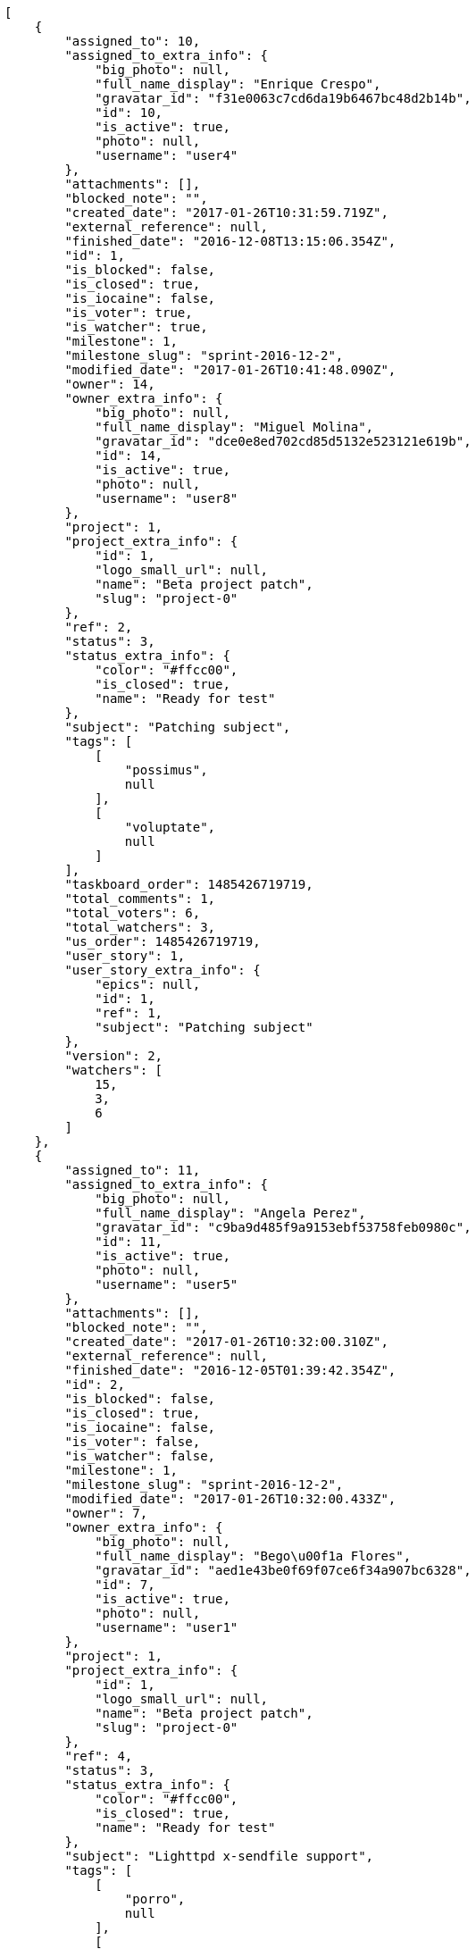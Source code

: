 [source,json]
----
[
    {
        "assigned_to": 10,
        "assigned_to_extra_info": {
            "big_photo": null,
            "full_name_display": "Enrique Crespo",
            "gravatar_id": "f31e0063c7cd6da19b6467bc48d2b14b",
            "id": 10,
            "is_active": true,
            "photo": null,
            "username": "user4"
        },
        "attachments": [],
        "blocked_note": "",
        "created_date": "2017-01-26T10:31:59.719Z",
        "external_reference": null,
        "finished_date": "2016-12-08T13:15:06.354Z",
        "id": 1,
        "is_blocked": false,
        "is_closed": true,
        "is_iocaine": false,
        "is_voter": true,
        "is_watcher": true,
        "milestone": 1,
        "milestone_slug": "sprint-2016-12-2",
        "modified_date": "2017-01-26T10:41:48.090Z",
        "owner": 14,
        "owner_extra_info": {
            "big_photo": null,
            "full_name_display": "Miguel Molina",
            "gravatar_id": "dce0e8ed702cd85d5132e523121e619b",
            "id": 14,
            "is_active": true,
            "photo": null,
            "username": "user8"
        },
        "project": 1,
        "project_extra_info": {
            "id": 1,
            "logo_small_url": null,
            "name": "Beta project patch",
            "slug": "project-0"
        },
        "ref": 2,
        "status": 3,
        "status_extra_info": {
            "color": "#ffcc00",
            "is_closed": true,
            "name": "Ready for test"
        },
        "subject": "Patching subject",
        "tags": [
            [
                "possimus",
                null
            ],
            [
                "voluptate",
                null
            ]
        ],
        "taskboard_order": 1485426719719,
        "total_comments": 1,
        "total_voters": 6,
        "total_watchers": 3,
        "us_order": 1485426719719,
        "user_story": 1,
        "user_story_extra_info": {
            "epics": null,
            "id": 1,
            "ref": 1,
            "subject": "Patching subject"
        },
        "version": 2,
        "watchers": [
            15,
            3,
            6
        ]
    },
    {
        "assigned_to": 11,
        "assigned_to_extra_info": {
            "big_photo": null,
            "full_name_display": "Angela Perez",
            "gravatar_id": "c9ba9d485f9a9153ebf53758feb0980c",
            "id": 11,
            "is_active": true,
            "photo": null,
            "username": "user5"
        },
        "attachments": [],
        "blocked_note": "",
        "created_date": "2017-01-26T10:32:00.310Z",
        "external_reference": null,
        "finished_date": "2016-12-05T01:39:42.354Z",
        "id": 2,
        "is_blocked": false,
        "is_closed": true,
        "is_iocaine": false,
        "is_voter": false,
        "is_watcher": false,
        "milestone": 1,
        "milestone_slug": "sprint-2016-12-2",
        "modified_date": "2017-01-26T10:32:00.433Z",
        "owner": 7,
        "owner_extra_info": {
            "big_photo": null,
            "full_name_display": "Bego\u00f1a Flores",
            "gravatar_id": "aed1e43be0f69f07ce6f34a907bc6328",
            "id": 7,
            "is_active": true,
            "photo": null,
            "username": "user1"
        },
        "project": 1,
        "project_extra_info": {
            "id": 1,
            "logo_small_url": null,
            "name": "Beta project patch",
            "slug": "project-0"
        },
        "ref": 4,
        "status": 3,
        "status_extra_info": {
            "color": "#ffcc00",
            "is_closed": true,
            "name": "Ready for test"
        },
        "subject": "Lighttpd x-sendfile support",
        "tags": [
            [
                "porro",
                null
            ],
            [
                "iure",
                null
            ],
            [
                "voluptatum",
                null
            ],
            [
                "earum",
                null
            ],
            [
                "eligendi",
                null
            ],
            [
                "impedit",
                null
            ],
            [
                "quos",
                null
            ],
            [
                "explicabo",
                null
            ]
        ],
        "taskboard_order": 1485426720310,
        "total_comments": 1,
        "total_voters": 0,
        "total_watchers": 1,
        "us_order": 1485426720310,
        "user_story": 2,
        "user_story_extra_info": {
            "epics": null,
            "id": 2,
            "ref": 3,
            "subject": "get_actions() does not check for 'delete_selected' in actions"
        },
        "version": 1,
        "watchers": [
            5
        ]
    },
    {
        "assigned_to": 14,
        "assigned_to_extra_info": {
            "big_photo": null,
            "full_name_display": "Miguel Molina",
            "gravatar_id": "dce0e8ed702cd85d5132e523121e619b",
            "id": 14,
            "is_active": true,
            "photo": null,
            "username": "user8"
        },
        "attachments": [],
        "blocked_note": "",
        "created_date": "2017-01-26T10:32:00.497Z",
        "external_reference": null,
        "finished_date": "2016-12-03T04:23:59.354Z",
        "id": 3,
        "is_blocked": false,
        "is_closed": true,
        "is_iocaine": false,
        "is_voter": false,
        "is_watcher": false,
        "milestone": 1,
        "milestone_slug": "sprint-2016-12-2",
        "modified_date": "2017-01-26T10:32:00.596Z",
        "owner": 7,
        "owner_extra_info": {
            "big_photo": null,
            "full_name_display": "Bego\u00f1a Flores",
            "gravatar_id": "aed1e43be0f69f07ce6f34a907bc6328",
            "id": 7,
            "is_active": true,
            "photo": null,
            "username": "user1"
        },
        "project": 1,
        "project_extra_info": {
            "id": 1,
            "logo_small_url": null,
            "name": "Beta project patch",
            "slug": "project-0"
        },
        "ref": 5,
        "status": 4,
        "status_extra_info": {
            "color": "#669900",
            "is_closed": true,
            "name": "Closed"
        },
        "subject": "Lighttpd support",
        "tags": [
            [
                "consequatur",
                null
            ],
            [
                "recusandae",
                null
            ],
            [
                "dolores",
                null
            ],
            [
                "labore",
                null
            ],
            [
                "molestiae",
                null
            ],
            [
                "nobis",
                null
            ],
            [
                "velit",
                null
            ],
            [
                "quidem",
                null
            ],
            [
                "iste",
                null
            ],
            [
                "minima",
                null
            ]
        ],
        "taskboard_order": 1485426720497,
        "total_comments": 1,
        "total_voters": 4,
        "total_watchers": 2,
        "us_order": 1485426720497,
        "user_story": 2,
        "user_story_extra_info": {
            "epics": null,
            "id": 2,
            "ref": 3,
            "subject": "get_actions() does not check for 'delete_selected' in actions"
        },
        "version": 1,
        "watchers": [
            14,
            15
        ]
    },
    {
        "assigned_to": 6,
        "assigned_to_extra_info": {
            "big_photo": null,
            "full_name_display": "Vanesa Torres",
            "gravatar_id": "b579f05d7d36f4588b11887093e4ce44",
            "id": 6,
            "is_active": true,
            "photo": null,
            "username": "user2114747470430251528"
        },
        "attachments": [],
        "blocked_note": "",
        "created_date": "2017-01-26T10:32:00.707Z",
        "external_reference": null,
        "finished_date": null,
        "id": 4,
        "is_blocked": false,
        "is_closed": false,
        "is_iocaine": false,
        "is_voter": false,
        "is_watcher": false,
        "milestone": 1,
        "milestone_slug": "sprint-2016-12-2",
        "modified_date": "2017-01-26T10:32:00.810Z",
        "owner": 5,
        "owner_extra_info": {
            "big_photo": null,
            "full_name_display": "Administrator",
            "gravatar_id": "64e1b8d34f425d19e1ee2ea7236d3028",
            "id": 5,
            "is_active": true,
            "photo": null,
            "username": "admin"
        },
        "project": 1,
        "project_extra_info": {
            "id": 1,
            "logo_small_url": null,
            "name": "Beta project patch",
            "slug": "project-0"
        },
        "ref": 6,
        "status": 5,
        "status_extra_info": {
            "color": "#999999",
            "is_closed": false,
            "name": "Needs Info"
        },
        "subject": "Lighttpd x-sendfile support",
        "tags": [
            [
                "omnis",
                null
            ],
            [
                "officiis",
                null
            ],
            [
                "eius",
                null
            ],
            [
                "quis",
                null
            ],
            [
                "veritatis",
                null
            ],
            [
                "reiciendis",
                null
            ],
            [
                "ipsa",
                null
            ],
            [
                "ad",
                null
            ],
            [
                "dolorum",
                null
            ]
        ],
        "taskboard_order": 1485426720707,
        "total_comments": 1,
        "total_voters": 1,
        "total_watchers": 2,
        "us_order": 1485426720707,
        "user_story": 2,
        "user_story_extra_info": {
            "epics": null,
            "id": 2,
            "ref": 3,
            "subject": "get_actions() does not check for 'delete_selected' in actions"
        },
        "version": 1,
        "watchers": [
            13,
            15
        ]
    },
    {
        "assigned_to": 15,
        "assigned_to_extra_info": {
            "big_photo": null,
            "full_name_display": "Virginia Castro",
            "gravatar_id": "69b60d39a450e863609ae3546b12b360",
            "id": 15,
            "is_active": true,
            "photo": null,
            "username": "user9"
        },
        "attachments": [],
        "blocked_note": "",
        "created_date": "2017-01-26T10:32:00.911Z",
        "external_reference": null,
        "finished_date": "2016-12-13T08:54:00.354Z",
        "id": 5,
        "is_blocked": false,
        "is_closed": true,
        "is_iocaine": false,
        "is_voter": true,
        "is_watcher": false,
        "milestone": 1,
        "milestone_slug": "sprint-2016-12-2",
        "modified_date": "2017-01-26T10:32:01.006Z",
        "owner": 7,
        "owner_extra_info": {
            "big_photo": null,
            "full_name_display": "Bego\u00f1a Flores",
            "gravatar_id": "aed1e43be0f69f07ce6f34a907bc6328",
            "id": 7,
            "is_active": true,
            "photo": null,
            "username": "user1"
        },
        "project": 1,
        "project_extra_info": {
            "id": 1,
            "logo_small_url": null,
            "name": "Beta project patch",
            "slug": "project-0"
        },
        "ref": 7,
        "status": 4,
        "status_extra_info": {
            "color": "#669900",
            "is_closed": true,
            "name": "Closed"
        },
        "subject": "Fixing templates for Django 1.6.",
        "tags": [
            [
                "eius",
                null
            ],
            [
                "corporis",
                null
            ]
        ],
        "taskboard_order": 1485426720911,
        "total_comments": 1,
        "total_voters": 6,
        "total_watchers": 3,
        "us_order": 1485426720911,
        "user_story": 2,
        "user_story_extra_info": {
            "epics": null,
            "id": 2,
            "ref": 3,
            "subject": "get_actions() does not check for 'delete_selected' in actions"
        },
        "version": 1,
        "watchers": [
            14,
            2,
            12
        ]
    },
    {
        "assigned_to": 8,
        "assigned_to_extra_info": {
            "big_photo": null,
            "full_name_display": "Francisco Gil",
            "gravatar_id": "5c921c7bd676b7b4992501005d243c42",
            "id": 8,
            "is_active": true,
            "photo": null,
            "username": "user2"
        },
        "attachments": [],
        "blocked_note": "",
        "created_date": "2017-01-26T10:32:01.133Z",
        "external_reference": null,
        "finished_date": "2016-12-04T03:01:58.354Z",
        "id": 6,
        "is_blocked": false,
        "is_closed": true,
        "is_iocaine": false,
        "is_voter": false,
        "is_watcher": true,
        "milestone": 1,
        "milestone_slug": "sprint-2016-12-2",
        "modified_date": "2017-01-26T10:32:01.245Z",
        "owner": 7,
        "owner_extra_info": {
            "big_photo": null,
            "full_name_display": "Bego\u00f1a Flores",
            "gravatar_id": "aed1e43be0f69f07ce6f34a907bc6328",
            "id": 7,
            "is_active": true,
            "photo": null,
            "username": "user1"
        },
        "project": 1,
        "project_extra_info": {
            "id": 1,
            "logo_small_url": null,
            "name": "Beta project patch",
            "slug": "project-0"
        },
        "ref": 8,
        "status": 4,
        "status_extra_info": {
            "color": "#669900",
            "is_closed": true,
            "name": "Closed"
        },
        "subject": "Exception is thrown if trying to add a folder with existing name",
        "tags": [
            [
                "quo",
                null
            ],
            [
                "magni",
                null
            ],
            [
                "perspiciatis",
                null
            ],
            [
                "numquam",
                null
            ],
            [
                "quia",
                null
            ],
            [
                "ut",
                null
            ],
            [
                "voluptate",
                null
            ],
            [
                "commodi",
                null
            ],
            [
                "corporis",
                null
            ]
        ],
        "taskboard_order": 1485426721133,
        "total_comments": 1,
        "total_voters": 5,
        "total_watchers": 3,
        "us_order": 1485426721133,
        "user_story": 2,
        "user_story_extra_info": {
            "epics": null,
            "id": 2,
            "ref": 3,
            "subject": "get_actions() does not check for 'delete_selected' in actions"
        },
        "version": 1,
        "watchers": [
            6,
            15,
            9
        ]
    },
    {
        "assigned_to": 7,
        "assigned_to_extra_info": {
            "big_photo": null,
            "full_name_display": "Bego\u00f1a Flores",
            "gravatar_id": "aed1e43be0f69f07ce6f34a907bc6328",
            "id": 7,
            "is_active": true,
            "photo": null,
            "username": "user1"
        },
        "attachments": [],
        "blocked_note": "",
        "created_date": "2017-01-26T10:32:01.701Z",
        "external_reference": null,
        "finished_date": null,
        "id": 7,
        "is_blocked": false,
        "is_closed": false,
        "is_iocaine": false,
        "is_voter": false,
        "is_watcher": false,
        "milestone": 1,
        "milestone_slug": "sprint-2016-12-2",
        "modified_date": "2017-01-26T10:32:01.837Z",
        "owner": 7,
        "owner_extra_info": {
            "big_photo": null,
            "full_name_display": "Bego\u00f1a Flores",
            "gravatar_id": "aed1e43be0f69f07ce6f34a907bc6328",
            "id": 7,
            "is_active": true,
            "photo": null,
            "username": "user1"
        },
        "project": 1,
        "project_extra_info": {
            "id": 1,
            "logo_small_url": null,
            "name": "Beta project patch",
            "slug": "project-0"
        },
        "ref": 10,
        "status": 1,
        "status_extra_info": {
            "color": "#999999",
            "is_closed": false,
            "name": "Patch status name"
        },
        "subject": "Exception is thrown if trying to add a folder with existing name",
        "tags": [
            [
                "omnis",
                null
            ],
            [
                "rerum",
                null
            ],
            [
                "dolore",
                null
            ]
        ],
        "taskboard_order": 1485426721701,
        "total_comments": 1,
        "total_voters": 2,
        "total_watchers": 3,
        "us_order": 1485426721701,
        "user_story": 3,
        "user_story_extra_info": {
            "epics": null,
            "id": 3,
            "ref": 9,
            "subject": "Migrate to Python 3 and milk a beautiful cow"
        },
        "version": 1,
        "watchers": [
            2,
            15,
            9
        ]
    },
    {
        "assigned_to": 13,
        "assigned_to_extra_info": {
            "big_photo": null,
            "full_name_display": "Mohamed Ortega",
            "gravatar_id": "6d7e702bd6c6fc568fca7577f9ca8c55",
            "id": 13,
            "is_active": true,
            "photo": null,
            "username": "user7"
        },
        "attachments": [],
        "blocked_note": "",
        "created_date": "2017-01-26T10:32:01.961Z",
        "external_reference": null,
        "finished_date": null,
        "id": 8,
        "is_blocked": false,
        "is_closed": false,
        "is_iocaine": false,
        "is_voter": true,
        "is_watcher": false,
        "milestone": 1,
        "milestone_slug": "sprint-2016-12-2",
        "modified_date": "2017-01-26T10:32:02.044Z",
        "owner": 8,
        "owner_extra_info": {
            "big_photo": null,
            "full_name_display": "Francisco Gil",
            "gravatar_id": "5c921c7bd676b7b4992501005d243c42",
            "id": 8,
            "is_active": true,
            "photo": null,
            "username": "user2"
        },
        "project": 1,
        "project_extra_info": {
            "id": 1,
            "logo_small_url": null,
            "name": "Beta project patch",
            "slug": "project-0"
        },
        "ref": 11,
        "status": 2,
        "status_extra_info": {
            "color": "#ff9900",
            "is_closed": false,
            "name": "In progress"
        },
        "subject": "Create the user model",
        "tags": [
            [
                "omnis",
                null
            ],
            [
                "quo",
                null
            ],
            [
                "ducimus",
                null
            ],
            [
                "voluptatum",
                null
            ],
            [
                "nostrum",
                null
            ],
            [
                "esse",
                null
            ],
            [
                "amet",
                null
            ],
            [
                "dolorum",
                null
            ]
        ],
        "taskboard_order": 1485426721961,
        "total_comments": 1,
        "total_voters": 9,
        "total_watchers": 1,
        "us_order": 1485426721961,
        "user_story": 3,
        "user_story_extra_info": {
            "epics": null,
            "id": 3,
            "ref": 9,
            "subject": "Migrate to Python 3 and milk a beautiful cow"
        },
        "version": 1,
        "watchers": [
            3
        ]
    },
    {
        "assigned_to": 9,
        "assigned_to_extra_info": {
            "big_photo": null,
            "full_name_display": "Catalina Fernandez",
            "gravatar_id": "9971a763f5dfc5cbd1ce1d2865b4fcfa",
            "id": 9,
            "is_active": true,
            "photo": null,
            "username": "user3"
        },
        "attachments": [],
        "blocked_note": "",
        "created_date": "2017-01-26T10:32:02.194Z",
        "external_reference": null,
        "finished_date": null,
        "id": 9,
        "is_blocked": false,
        "is_closed": false,
        "is_iocaine": false,
        "is_voter": true,
        "is_watcher": true,
        "milestone": 1,
        "milestone_slug": "sprint-2016-12-2",
        "modified_date": "2017-01-26T10:32:02.292Z",
        "owner": 10,
        "owner_extra_info": {
            "big_photo": null,
            "full_name_display": "Enrique Crespo",
            "gravatar_id": "f31e0063c7cd6da19b6467bc48d2b14b",
            "id": 10,
            "is_active": true,
            "photo": null,
            "username": "user4"
        },
        "project": 1,
        "project_extra_info": {
            "id": 1,
            "logo_small_url": null,
            "name": "Beta project patch",
            "slug": "project-0"
        },
        "ref": 12,
        "status": 2,
        "status_extra_info": {
            "color": "#ff9900",
            "is_closed": false,
            "name": "In progress"
        },
        "subject": "Create the user model",
        "tags": [
            [
                "nostrum",
                null
            ],
            [
                "minus",
                null
            ],
            [
                "nesciunt",
                null
            ],
            [
                "laboriosam",
                null
            ],
            [
                "temporibus",
                null
            ]
        ],
        "taskboard_order": 1485426722194,
        "total_comments": 1,
        "total_voters": 6,
        "total_watchers": 5,
        "us_order": 1485426722194,
        "user_story": 3,
        "user_story_extra_info": {
            "epics": null,
            "id": 3,
            "ref": 9,
            "subject": "Migrate to Python 3 and milk a beautiful cow"
        },
        "version": 1,
        "watchers": [
            1,
            6,
            14,
            4,
            11
        ]
    },
    {
        "assigned_to": 8,
        "assigned_to_extra_info": {
            "big_photo": null,
            "full_name_display": "Francisco Gil",
            "gravatar_id": "5c921c7bd676b7b4992501005d243c42",
            "id": 8,
            "is_active": true,
            "photo": null,
            "username": "user2"
        },
        "attachments": [],
        "blocked_note": "",
        "created_date": "2017-01-26T10:32:02.449Z",
        "external_reference": null,
        "finished_date": null,
        "id": 10,
        "is_blocked": false,
        "is_closed": false,
        "is_iocaine": false,
        "is_voter": true,
        "is_watcher": false,
        "milestone": 1,
        "milestone_slug": "sprint-2016-12-2",
        "modified_date": "2017-01-26T10:32:02.537Z",
        "owner": 6,
        "owner_extra_info": {
            "big_photo": null,
            "full_name_display": "Vanesa Torres",
            "gravatar_id": "b579f05d7d36f4588b11887093e4ce44",
            "id": 6,
            "is_active": true,
            "photo": null,
            "username": "user2114747470430251528"
        },
        "project": 1,
        "project_extra_info": {
            "id": 1,
            "logo_small_url": null,
            "name": "Beta project patch",
            "slug": "project-0"
        },
        "ref": 13,
        "status": 1,
        "status_extra_info": {
            "color": "#999999",
            "is_closed": false,
            "name": "Patch status name"
        },
        "subject": "Fixing templates for Django 1.6.",
        "tags": [
            [
                "quo",
                null
            ],
            [
                "voluptatem",
                null
            ],
            [
                "voluptate",
                null
            ],
            [
                "alias",
                null
            ],
            [
                "nulla",
                null
            ]
        ],
        "taskboard_order": 1485426722449,
        "total_comments": 1,
        "total_voters": 3,
        "total_watchers": 5,
        "us_order": 1485426722449,
        "user_story": 3,
        "user_story_extra_info": {
            "epics": null,
            "id": 3,
            "ref": 9,
            "subject": "Migrate to Python 3 and milk a beautiful cow"
        },
        "version": 1,
        "watchers": [
            12,
            7,
            9,
            15,
            2
        ]
    },
    {
        "assigned_to": 7,
        "assigned_to_extra_info": {
            "big_photo": null,
            "full_name_display": "Bego\u00f1a Flores",
            "gravatar_id": "aed1e43be0f69f07ce6f34a907bc6328",
            "id": 7,
            "is_active": true,
            "photo": null,
            "username": "user1"
        },
        "attachments": [],
        "blocked_note": "",
        "created_date": "2017-01-26T10:32:03.015Z",
        "external_reference": null,
        "finished_date": null,
        "id": 11,
        "is_blocked": false,
        "is_closed": false,
        "is_iocaine": false,
        "is_voter": false,
        "is_watcher": false,
        "milestone": 1,
        "milestone_slug": "sprint-2016-12-2",
        "modified_date": "2017-01-26T10:32:03.255Z",
        "owner": 10,
        "owner_extra_info": {
            "big_photo": null,
            "full_name_display": "Enrique Crespo",
            "gravatar_id": "f31e0063c7cd6da19b6467bc48d2b14b",
            "id": 10,
            "is_active": true,
            "photo": null,
            "username": "user4"
        },
        "project": 1,
        "project_extra_info": {
            "id": 1,
            "logo_small_url": null,
            "name": "Beta project patch",
            "slug": "project-0"
        },
        "ref": 15,
        "status": 2,
        "status_extra_info": {
            "color": "#ff9900",
            "is_closed": false,
            "name": "In progress"
        },
        "subject": "Implement the form",
        "tags": [
            [
                "corrupti",
                null
            ],
            [
                "incidunt",
                null
            ],
            [
                "repellat",
                null
            ]
        ],
        "taskboard_order": 1485426723015,
        "total_comments": 1,
        "total_voters": 0,
        "total_watchers": 3,
        "us_order": 1485426723015,
        "user_story": 4,
        "user_story_extra_info": {
            "epics": null,
            "id": 4,
            "ref": 14,
            "subject": "Add setting to allow regular users to create folders at the root level."
        },
        "version": 1,
        "watchers": [
            2,
            8,
            15
        ]
    },
    {
        "assigned_to": 6,
        "assigned_to_extra_info": {
            "big_photo": null,
            "full_name_display": "Vanesa Torres",
            "gravatar_id": "b579f05d7d36f4588b11887093e4ce44",
            "id": 6,
            "is_active": true,
            "photo": null,
            "username": "user2114747470430251528"
        },
        "attachments": [],
        "blocked_note": "",
        "created_date": "2017-01-26T10:32:03.363Z",
        "external_reference": null,
        "finished_date": "2016-12-10T19:00:03.354Z",
        "id": 12,
        "is_blocked": false,
        "is_closed": true,
        "is_iocaine": false,
        "is_voter": false,
        "is_watcher": false,
        "milestone": 1,
        "milestone_slug": "sprint-2016-12-2",
        "modified_date": "2017-01-26T10:32:03.451Z",
        "owner": 13,
        "owner_extra_info": {
            "big_photo": null,
            "full_name_display": "Mohamed Ortega",
            "gravatar_id": "6d7e702bd6c6fc568fca7577f9ca8c55",
            "id": 13,
            "is_active": true,
            "photo": null,
            "username": "user7"
        },
        "project": 1,
        "project_extra_info": {
            "id": 1,
            "logo_small_url": null,
            "name": "Beta project patch",
            "slug": "project-0"
        },
        "ref": 16,
        "status": 4,
        "status_extra_info": {
            "color": "#669900",
            "is_closed": true,
            "name": "Closed"
        },
        "subject": "Feature/improved image admin",
        "tags": [
            [
                "quia",
                null
            ],
            [
                "reprehenderit",
                null
            ],
            [
                "fuga",
                null
            ],
            [
                "eius",
                null
            ],
            [
                "nam",
                null
            ],
            [
                "ipsum",
                null
            ],
            [
                "nesciunt",
                null
            ]
        ],
        "taskboard_order": 1485426723363,
        "total_comments": 1,
        "total_voters": 1,
        "total_watchers": 6,
        "us_order": 1485426723363,
        "user_story": 4,
        "user_story_extra_info": {
            "epics": null,
            "id": 4,
            "ref": 14,
            "subject": "Add setting to allow regular users to create folders at the root level."
        },
        "version": 1,
        "watchers": [
            15,
            4,
            7,
            10,
            3,
            1
        ]
    },
    {
        "assigned_to": 8,
        "assigned_to_extra_info": {
            "big_photo": null,
            "full_name_display": "Francisco Gil",
            "gravatar_id": "5c921c7bd676b7b4992501005d243c42",
            "id": 8,
            "is_active": true,
            "photo": null,
            "username": "user2"
        },
        "attachments": [],
        "blocked_note": "",
        "created_date": "2017-01-26T10:32:03.589Z",
        "external_reference": null,
        "finished_date": "2016-12-16T15:33:27.354Z",
        "id": 13,
        "is_blocked": false,
        "is_closed": true,
        "is_iocaine": false,
        "is_voter": true,
        "is_watcher": false,
        "milestone": 1,
        "milestone_slug": "sprint-2016-12-2",
        "modified_date": "2017-01-26T10:32:03.711Z",
        "owner": 14,
        "owner_extra_info": {
            "big_photo": null,
            "full_name_display": "Miguel Molina",
            "gravatar_id": "dce0e8ed702cd85d5132e523121e619b",
            "id": 14,
            "is_active": true,
            "photo": null,
            "username": "user8"
        },
        "project": 1,
        "project_extra_info": {
            "id": 1,
            "logo_small_url": null,
            "name": "Beta project patch",
            "slug": "project-0"
        },
        "ref": 17,
        "status": 3,
        "status_extra_info": {
            "color": "#ffcc00",
            "is_closed": true,
            "name": "Ready for test"
        },
        "subject": "Migrate to Python 3 and milk a beautiful cow",
        "tags": [
            [
                "laborum",
                null
            ],
            [
                "ab",
                null
            ],
            [
                "iusto",
                null
            ]
        ],
        "taskboard_order": 1485426723589,
        "total_comments": 1,
        "total_voters": 7,
        "total_watchers": 3,
        "us_order": 1485426723589,
        "user_story": 4,
        "user_story_extra_info": {
            "epics": null,
            "id": 4,
            "ref": 14,
            "subject": "Add setting to allow regular users to create folders at the root level."
        },
        "version": 1,
        "watchers": [
            12,
            15,
            4
        ]
    },
    {
        "assigned_to": 5,
        "assigned_to_extra_info": {
            "big_photo": null,
            "full_name_display": "Administrator",
            "gravatar_id": "64e1b8d34f425d19e1ee2ea7236d3028",
            "id": 5,
            "is_active": true,
            "photo": null,
            "username": "admin"
        },
        "attachments": [],
        "blocked_note": "",
        "created_date": "2017-01-26T10:32:04.135Z",
        "external_reference": null,
        "finished_date": null,
        "id": 14,
        "is_blocked": false,
        "is_closed": false,
        "is_iocaine": false,
        "is_voter": false,
        "is_watcher": false,
        "milestone": 1,
        "milestone_slug": "sprint-2016-12-2",
        "modified_date": "2017-01-26T10:32:04.275Z",
        "owner": 9,
        "owner_extra_info": {
            "big_photo": null,
            "full_name_display": "Catalina Fernandez",
            "gravatar_id": "9971a763f5dfc5cbd1ce1d2865b4fcfa",
            "id": 9,
            "is_active": true,
            "photo": null,
            "username": "user3"
        },
        "project": 1,
        "project_extra_info": {
            "id": 1,
            "logo_small_url": null,
            "name": "Beta project patch",
            "slug": "project-0"
        },
        "ref": 19,
        "status": 1,
        "status_extra_info": {
            "color": "#999999",
            "is_closed": false,
            "name": "Patch status name"
        },
        "subject": "Feature/improved image admin",
        "tags": [
            [
                "rem",
                null
            ],
            [
                "iure",
                null
            ]
        ],
        "taskboard_order": 1485426724135,
        "total_comments": 1,
        "total_voters": 0,
        "total_watchers": 6,
        "us_order": 1485426724135,
        "user_story": 5,
        "user_story_extra_info": {
            "epics": null,
            "id": 5,
            "ref": 18,
            "subject": "Create testsuite with matrix builds"
        },
        "version": 1,
        "watchers": [
            3,
            9,
            10,
            12,
            1,
            8
        ]
    },
    {
        "assigned_to": 6,
        "assigned_to_extra_info": {
            "big_photo": null,
            "full_name_display": "Vanesa Torres",
            "gravatar_id": "b579f05d7d36f4588b11887093e4ce44",
            "id": 6,
            "is_active": true,
            "photo": null,
            "username": "user2114747470430251528"
        },
        "attachments": [],
        "blocked_note": "",
        "created_date": "2017-01-26T10:32:04.401Z",
        "external_reference": null,
        "finished_date": "2016-12-07T09:48:40.354Z",
        "id": 15,
        "is_blocked": false,
        "is_closed": true,
        "is_iocaine": false,
        "is_voter": false,
        "is_watcher": false,
        "milestone": 1,
        "milestone_slug": "sprint-2016-12-2",
        "modified_date": "2017-01-26T10:32:04.492Z",
        "owner": 11,
        "owner_extra_info": {
            "big_photo": null,
            "full_name_display": "Angela Perez",
            "gravatar_id": "c9ba9d485f9a9153ebf53758feb0980c",
            "id": 11,
            "is_active": true,
            "photo": null,
            "username": "user5"
        },
        "project": 1,
        "project_extra_info": {
            "id": 1,
            "logo_small_url": null,
            "name": "Beta project patch",
            "slug": "project-0"
        },
        "ref": 20,
        "status": 3,
        "status_extra_info": {
            "color": "#ffcc00",
            "is_closed": true,
            "name": "Ready for test"
        },
        "subject": "Migrate to Python 3 and milk a beautiful cow",
        "tags": [
            [
                "consequatur",
                null
            ],
            [
                "architecto",
                null
            ],
            [
                "minus",
                null
            ],
            [
                "assumenda",
                null
            ],
            [
                "blanditiis",
                null
            ]
        ],
        "taskboard_order": 1485426724401,
        "total_comments": 1,
        "total_voters": 1,
        "total_watchers": 1,
        "us_order": 1485426724401,
        "user_story": 5,
        "user_story_extra_info": {
            "epics": null,
            "id": 5,
            "ref": 18,
            "subject": "Create testsuite with matrix builds"
        },
        "version": 1,
        "watchers": [
            5
        ]
    },
    {
        "assigned_to": 5,
        "assigned_to_extra_info": {
            "big_photo": null,
            "full_name_display": "Administrator",
            "gravatar_id": "64e1b8d34f425d19e1ee2ea7236d3028",
            "id": 5,
            "is_active": true,
            "photo": null,
            "username": "admin"
        },
        "attachments": [],
        "blocked_note": "",
        "created_date": "2017-01-26T10:32:04.936Z",
        "external_reference": null,
        "finished_date": "2016-12-04T08:37:42.354Z",
        "id": 16,
        "is_blocked": false,
        "is_closed": true,
        "is_iocaine": false,
        "is_voter": true,
        "is_watcher": false,
        "milestone": 1,
        "milestone_slug": "sprint-2016-12-2",
        "modified_date": "2017-01-26T10:32:05.115Z",
        "owner": 8,
        "owner_extra_info": {
            "big_photo": null,
            "full_name_display": "Francisco Gil",
            "gravatar_id": "5c921c7bd676b7b4992501005d243c42",
            "id": 8,
            "is_active": true,
            "photo": null,
            "username": "user2"
        },
        "project": 1,
        "project_extra_info": {
            "id": 1,
            "logo_small_url": null,
            "name": "Beta project patch",
            "slug": "project-0"
        },
        "ref": 22,
        "status": 3,
        "status_extra_info": {
            "color": "#ffcc00",
            "is_closed": true,
            "name": "Ready for test"
        },
        "subject": "Create the user model",
        "tags": [
            [
                "molestias",
                null
            ],
            [
                "aperiam",
                null
            ],
            [
                "repellat",
                null
            ],
            [
                "dolorum",
                null
            ],
            [
                "veritatis",
                null
            ]
        ],
        "taskboard_order": 1485426724936,
        "total_comments": 1,
        "total_voters": 6,
        "total_watchers": 2,
        "us_order": 1485426724936,
        "user_story": 6,
        "user_story_extra_info": {
            "epics": null,
            "id": 6,
            "ref": 21,
            "subject": "Lighttpd x-sendfile support"
        },
        "version": 1,
        "watchers": [
            1,
            9
        ]
    },
    {
        "assigned_to": 12,
        "assigned_to_extra_info": {
            "big_photo": null,
            "full_name_display": "Vanesa Garcia",
            "gravatar_id": "74cb769a5e64d445b8550789e1553502",
            "id": 12,
            "is_active": true,
            "photo": null,
            "username": "user6"
        },
        "attachments": [],
        "blocked_note": "",
        "created_date": "2017-01-26T10:32:05.258Z",
        "external_reference": null,
        "finished_date": null,
        "id": 17,
        "is_blocked": false,
        "is_closed": false,
        "is_iocaine": false,
        "is_voter": false,
        "is_watcher": false,
        "milestone": 1,
        "milestone_slug": "sprint-2016-12-2",
        "modified_date": "2017-01-26T10:32:05.406Z",
        "owner": 5,
        "owner_extra_info": {
            "big_photo": null,
            "full_name_display": "Administrator",
            "gravatar_id": "64e1b8d34f425d19e1ee2ea7236d3028",
            "id": 5,
            "is_active": true,
            "photo": null,
            "username": "admin"
        },
        "project": 1,
        "project_extra_info": {
            "id": 1,
            "logo_small_url": null,
            "name": "Beta project patch",
            "slug": "project-0"
        },
        "ref": 23,
        "status": 5,
        "status_extra_info": {
            "color": "#999999",
            "is_closed": false,
            "name": "Needs Info"
        },
        "subject": "Migrate to Python 3 and milk a beautiful cow",
        "tags": [
            [
                "nihil",
                null
            ],
            [
                "aliquam",
                null
            ],
            [
                "ullam",
                null
            ],
            [
                "inventore",
                null
            ],
            [
                "hic",
                null
            ],
            [
                "officia",
                null
            ],
            [
                "aut",
                null
            ],
            [
                "sint",
                null
            ],
            [
                "voluptate",
                null
            ],
            [
                "pariatur",
                null
            ]
        ],
        "taskboard_order": 1485426725258,
        "total_comments": 1,
        "total_voters": 1,
        "total_watchers": 6,
        "us_order": 1485426725258,
        "user_story": 6,
        "user_story_extra_info": {
            "epics": null,
            "id": 6,
            "ref": 21,
            "subject": "Lighttpd x-sendfile support"
        },
        "version": 1,
        "watchers": [
            2,
            11,
            1,
            5,
            7,
            10
        ]
    },
    {
        "assigned_to": 14,
        "assigned_to_extra_info": {
            "big_photo": null,
            "full_name_display": "Miguel Molina",
            "gravatar_id": "dce0e8ed702cd85d5132e523121e619b",
            "id": 14,
            "is_active": true,
            "photo": null,
            "username": "user8"
        },
        "attachments": [],
        "blocked_note": "",
        "created_date": "2017-01-26T10:32:05.607Z",
        "external_reference": null,
        "finished_date": null,
        "id": 18,
        "is_blocked": false,
        "is_closed": false,
        "is_iocaine": false,
        "is_voter": false,
        "is_watcher": false,
        "milestone": 1,
        "milestone_slug": "sprint-2016-12-2",
        "modified_date": "2017-01-26T10:32:05.703Z",
        "owner": 15,
        "owner_extra_info": {
            "big_photo": null,
            "full_name_display": "Virginia Castro",
            "gravatar_id": "69b60d39a450e863609ae3546b12b360",
            "id": 15,
            "is_active": true,
            "photo": null,
            "username": "user9"
        },
        "project": 1,
        "project_extra_info": {
            "id": 1,
            "logo_small_url": null,
            "name": "Beta project patch",
            "slug": "project-0"
        },
        "ref": 24,
        "status": 1,
        "status_extra_info": {
            "color": "#999999",
            "is_closed": false,
            "name": "Patch status name"
        },
        "subject": "Create the user model",
        "tags": [
            [
                "fugiat",
                null
            ],
            [
                "nostrum",
                null
            ],
            [
                "laudantium",
                null
            ],
            [
                "eaque",
                null
            ],
            [
                "dignissimos",
                null
            ],
            [
                "architecto",
                null
            ],
            [
                "placeat",
                null
            ],
            [
                "maxime",
                null
            ]
        ],
        "taskboard_order": 1485426725607,
        "total_comments": 1,
        "total_voters": 4,
        "total_watchers": 0,
        "us_order": 1485426725607,
        "user_story": 6,
        "user_story_extra_info": {
            "epics": null,
            "id": 6,
            "ref": 21,
            "subject": "Lighttpd x-sendfile support"
        },
        "version": 1,
        "watchers": []
    },
    {
        "assigned_to": 14,
        "assigned_to_extra_info": {
            "big_photo": null,
            "full_name_display": "Miguel Molina",
            "gravatar_id": "dce0e8ed702cd85d5132e523121e619b",
            "id": 14,
            "is_active": true,
            "photo": null,
            "username": "user8"
        },
        "attachments": [],
        "blocked_note": "",
        "created_date": "2017-01-26T10:32:06.136Z",
        "external_reference": null,
        "finished_date": "2016-12-21T13:25:01.354Z",
        "id": 19,
        "is_blocked": false,
        "is_closed": true,
        "is_iocaine": false,
        "is_voter": false,
        "is_watcher": true,
        "milestone": 2,
        "milestone_slug": "sprint-2016-12-17",
        "modified_date": "2017-01-26T10:32:06.248Z",
        "owner": 9,
        "owner_extra_info": {
            "big_photo": null,
            "full_name_display": "Catalina Fernandez",
            "gravatar_id": "9971a763f5dfc5cbd1ce1d2865b4fcfa",
            "id": 9,
            "is_active": true,
            "photo": null,
            "username": "user3"
        },
        "project": 1,
        "project_extra_info": {
            "id": 1,
            "logo_small_url": null,
            "name": "Beta project patch",
            "slug": "project-0"
        },
        "ref": 26,
        "status": 4,
        "status_extra_info": {
            "color": "#669900",
            "is_closed": true,
            "name": "Closed"
        },
        "subject": "get_actions() does not check for 'delete_selected' in actions",
        "tags": [
            [
                "incidunt",
                null
            ],
            [
                "dolores",
                null
            ],
            [
                "aspernatur",
                null
            ],
            [
                "temporibus",
                null
            ],
            [
                "officia",
                null
            ],
            [
                "ipsa",
                null
            ]
        ],
        "taskboard_order": 1485426726136,
        "total_comments": 1,
        "total_voters": 5,
        "total_watchers": 5,
        "us_order": 1485426726136,
        "user_story": 7,
        "user_story_extra_info": {
            "epics": null,
            "id": 7,
            "ref": 25,
            "subject": "Added file copying and processing of images (resizing)"
        },
        "version": 1,
        "watchers": [
            6,
            2,
            9,
            12,
            7
        ]
    },
    {
        "assigned_to": 8,
        "assigned_to_extra_info": {
            "big_photo": null,
            "full_name_display": "Francisco Gil",
            "gravatar_id": "5c921c7bd676b7b4992501005d243c42",
            "id": 8,
            "is_active": true,
            "photo": null,
            "username": "user2"
        },
        "attachments": [],
        "blocked_note": "",
        "created_date": "2017-01-26T10:32:06.366Z",
        "external_reference": null,
        "finished_date": "2016-12-21T09:33:09.354Z",
        "id": 20,
        "is_blocked": false,
        "is_closed": true,
        "is_iocaine": false,
        "is_voter": true,
        "is_watcher": false,
        "milestone": 2,
        "milestone_slug": "sprint-2016-12-17",
        "modified_date": "2017-01-26T10:32:06.473Z",
        "owner": 5,
        "owner_extra_info": {
            "big_photo": null,
            "full_name_display": "Administrator",
            "gravatar_id": "64e1b8d34f425d19e1ee2ea7236d3028",
            "id": 5,
            "is_active": true,
            "photo": null,
            "username": "admin"
        },
        "project": 1,
        "project_extra_info": {
            "id": 1,
            "logo_small_url": null,
            "name": "Beta project patch",
            "slug": "project-0"
        },
        "ref": 27,
        "status": 3,
        "status_extra_info": {
            "color": "#ffcc00",
            "is_closed": true,
            "name": "Ready for test"
        },
        "subject": "Add tests for bulk operations",
        "tags": [
            [
                "sed",
                null
            ],
            [
                "a",
                null
            ]
        ],
        "taskboard_order": 1485426726366,
        "total_comments": 1,
        "total_voters": 5,
        "total_watchers": 4,
        "us_order": 1485426726366,
        "user_story": 7,
        "user_story_extra_info": {
            "epics": null,
            "id": 7,
            "ref": 25,
            "subject": "Added file copying and processing of images (resizing)"
        },
        "version": 1,
        "watchers": [
            7,
            14,
            10,
            13
        ]
    },
    {
        "assigned_to": 10,
        "assigned_to_extra_info": {
            "big_photo": null,
            "full_name_display": "Enrique Crespo",
            "gravatar_id": "f31e0063c7cd6da19b6467bc48d2b14b",
            "id": 10,
            "is_active": true,
            "photo": null,
            "username": "user4"
        },
        "attachments": [],
        "blocked_note": "",
        "created_date": "2017-01-26T10:32:06.594Z",
        "external_reference": null,
        "finished_date": null,
        "id": 21,
        "is_blocked": false,
        "is_closed": false,
        "is_iocaine": false,
        "is_voter": false,
        "is_watcher": false,
        "milestone": 2,
        "milestone_slug": "sprint-2016-12-17",
        "modified_date": "2017-01-26T10:32:06.672Z",
        "owner": 7,
        "owner_extra_info": {
            "big_photo": null,
            "full_name_display": "Bego\u00f1a Flores",
            "gravatar_id": "aed1e43be0f69f07ce6f34a907bc6328",
            "id": 7,
            "is_active": true,
            "photo": null,
            "username": "user1"
        },
        "project": 1,
        "project_extra_info": {
            "id": 1,
            "logo_small_url": null,
            "name": "Beta project patch",
            "slug": "project-0"
        },
        "ref": 28,
        "status": 2,
        "status_extra_info": {
            "color": "#ff9900",
            "is_closed": false,
            "name": "In progress"
        },
        "subject": "get_actions() does not check for 'delete_selected' in actions",
        "tags": [
            [
                "provident",
                null
            ],
            [
                "asperiores",
                null
            ],
            [
                "laboriosam",
                null
            ]
        ],
        "taskboard_order": 1485426726594,
        "total_comments": 1,
        "total_voters": 7,
        "total_watchers": 2,
        "us_order": 1485426726594,
        "user_story": 7,
        "user_story_extra_info": {
            "epics": null,
            "id": 7,
            "ref": 25,
            "subject": "Added file copying and processing of images (resizing)"
        },
        "version": 1,
        "watchers": [
            13,
            10
        ]
    },
    {
        "assigned_to": 14,
        "assigned_to_extra_info": {
            "big_photo": null,
            "full_name_display": "Miguel Molina",
            "gravatar_id": "dce0e8ed702cd85d5132e523121e619b",
            "id": 14,
            "is_active": true,
            "photo": null,
            "username": "user8"
        },
        "attachments": [],
        "blocked_note": "",
        "created_date": "2017-01-26T10:32:07.196Z",
        "external_reference": null,
        "finished_date": null,
        "id": 22,
        "is_blocked": false,
        "is_closed": false,
        "is_iocaine": false,
        "is_voter": false,
        "is_watcher": false,
        "milestone": 2,
        "milestone_slug": "sprint-2016-12-17",
        "modified_date": "2017-01-26T10:32:07.329Z",
        "owner": 10,
        "owner_extra_info": {
            "big_photo": null,
            "full_name_display": "Enrique Crespo",
            "gravatar_id": "f31e0063c7cd6da19b6467bc48d2b14b",
            "id": 10,
            "is_active": true,
            "photo": null,
            "username": "user4"
        },
        "project": 1,
        "project_extra_info": {
            "id": 1,
            "logo_small_url": null,
            "name": "Beta project patch",
            "slug": "project-0"
        },
        "ref": 30,
        "status": 1,
        "status_extra_info": {
            "color": "#999999",
            "is_closed": false,
            "name": "Patch status name"
        },
        "subject": "get_actions() does not check for 'delete_selected' in actions",
        "tags": [
            [
                "quasi",
                null
            ]
        ],
        "taskboard_order": 1485426727196,
        "total_comments": 1,
        "total_voters": 1,
        "total_watchers": 5,
        "us_order": 1485426727196,
        "user_story": 8,
        "user_story_extra_info": {
            "epics": null,
            "id": 8,
            "ref": 29,
            "subject": "Migrate to Python 3 and milk a beautiful cow"
        },
        "version": 1,
        "watchers": [
            10,
            15,
            5,
            12,
            8
        ]
    },
    {
        "assigned_to": 9,
        "assigned_to_extra_info": {
            "big_photo": null,
            "full_name_display": "Catalina Fernandez",
            "gravatar_id": "9971a763f5dfc5cbd1ce1d2865b4fcfa",
            "id": 9,
            "is_active": true,
            "photo": null,
            "username": "user3"
        },
        "attachments": [],
        "blocked_note": "",
        "created_date": "2017-01-26T10:32:07.454Z",
        "external_reference": null,
        "finished_date": "2016-12-27T01:00:08.354Z",
        "id": 23,
        "is_blocked": false,
        "is_closed": true,
        "is_iocaine": false,
        "is_voter": false,
        "is_watcher": false,
        "milestone": 2,
        "milestone_slug": "sprint-2016-12-17",
        "modified_date": "2017-01-26T10:32:07.560Z",
        "owner": 10,
        "owner_extra_info": {
            "big_photo": null,
            "full_name_display": "Enrique Crespo",
            "gravatar_id": "f31e0063c7cd6da19b6467bc48d2b14b",
            "id": 10,
            "is_active": true,
            "photo": null,
            "username": "user4"
        },
        "project": 1,
        "project_extra_info": {
            "id": 1,
            "logo_small_url": null,
            "name": "Beta project patch",
            "slug": "project-0"
        },
        "ref": 31,
        "status": 4,
        "status_extra_info": {
            "color": "#669900",
            "is_closed": true,
            "name": "Closed"
        },
        "subject": "Added file copying and processing of images (resizing)",
        "tags": [
            [
                "quasi",
                null
            ],
            [
                "aliquam",
                null
            ],
            [
                "eum",
                null
            ],
            [
                "ut",
                null
            ],
            [
                "ex",
                null
            ],
            [
                "distinctio",
                null
            ],
            [
                "et",
                null
            ]
        ],
        "taskboard_order": 1485426727454,
        "total_comments": 1,
        "total_voters": 4,
        "total_watchers": 0,
        "us_order": 1485426727454,
        "user_story": 8,
        "user_story_extra_info": {
            "epics": null,
            "id": 8,
            "ref": 29,
            "subject": "Migrate to Python 3 and milk a beautiful cow"
        },
        "version": 1,
        "watchers": []
    },
    {
        "assigned_to": 7,
        "assigned_to_extra_info": {
            "big_photo": null,
            "full_name_display": "Bego\u00f1a Flores",
            "gravatar_id": "aed1e43be0f69f07ce6f34a907bc6328",
            "id": 7,
            "is_active": true,
            "photo": null,
            "username": "user1"
        },
        "attachments": [],
        "blocked_note": "",
        "created_date": "2017-01-26T10:32:07.932Z",
        "external_reference": null,
        "finished_date": null,
        "id": 24,
        "is_blocked": false,
        "is_closed": false,
        "is_iocaine": false,
        "is_voter": false,
        "is_watcher": false,
        "milestone": 2,
        "milestone_slug": "sprint-2016-12-17",
        "modified_date": "2017-01-26T10:32:08.050Z",
        "owner": 10,
        "owner_extra_info": {
            "big_photo": null,
            "full_name_display": "Enrique Crespo",
            "gravatar_id": "f31e0063c7cd6da19b6467bc48d2b14b",
            "id": 10,
            "is_active": true,
            "photo": null,
            "username": "user4"
        },
        "project": 1,
        "project_extra_info": {
            "id": 1,
            "logo_small_url": null,
            "name": "Beta project patch",
            "slug": "project-0"
        },
        "ref": 33,
        "status": 5,
        "status_extra_info": {
            "color": "#999999",
            "is_closed": false,
            "name": "Needs Info"
        },
        "subject": "Lighttpd support",
        "tags": [
            [
                "odio",
                null
            ],
            [
                "repudiandae",
                null
            ],
            [
                "fugit",
                null
            ],
            [
                "aspernatur",
                null
            ]
        ],
        "taskboard_order": 1485426727932,
        "total_comments": 1,
        "total_voters": 1,
        "total_watchers": 3,
        "us_order": 1485426727932,
        "user_story": 9,
        "user_story_extra_info": {
            "epics": null,
            "id": 9,
            "ref": 32,
            "subject": "get_actions() does not check for 'delete_selected' in actions"
        },
        "version": 1,
        "watchers": [
            13,
            2,
            5
        ]
    },
    {
        "assigned_to": 12,
        "assigned_to_extra_info": {
            "big_photo": null,
            "full_name_display": "Vanesa Garcia",
            "gravatar_id": "74cb769a5e64d445b8550789e1553502",
            "id": 12,
            "is_active": true,
            "photo": null,
            "username": "user6"
        },
        "attachments": [],
        "blocked_note": "",
        "created_date": "2017-01-26T10:32:08.150Z",
        "external_reference": null,
        "finished_date": null,
        "id": 25,
        "is_blocked": false,
        "is_closed": false,
        "is_iocaine": false,
        "is_voter": false,
        "is_watcher": false,
        "milestone": 2,
        "milestone_slug": "sprint-2016-12-17",
        "modified_date": "2017-01-26T10:32:08.262Z",
        "owner": 8,
        "owner_extra_info": {
            "big_photo": null,
            "full_name_display": "Francisco Gil",
            "gravatar_id": "5c921c7bd676b7b4992501005d243c42",
            "id": 8,
            "is_active": true,
            "photo": null,
            "username": "user2"
        },
        "project": 1,
        "project_extra_info": {
            "id": 1,
            "logo_small_url": null,
            "name": "Beta project patch",
            "slug": "project-0"
        },
        "ref": 34,
        "status": 2,
        "status_extra_info": {
            "color": "#ff9900",
            "is_closed": false,
            "name": "In progress"
        },
        "subject": "Lighttpd support",
        "tags": [
            [
                "porro",
                null
            ],
            [
                "mollitia",
                null
            ],
            [
                "dolores",
                null
            ],
            [
                "officia",
                null
            ],
            [
                "voluptate",
                null
            ],
            [
                "illum",
                null
            ],
            [
                "ad",
                null
            ],
            [
                "possimus",
                null
            ]
        ],
        "taskboard_order": 1485426728150,
        "total_comments": 1,
        "total_voters": 6,
        "total_watchers": 1,
        "us_order": 1485426728150,
        "user_story": 9,
        "user_story_extra_info": {
            "epics": null,
            "id": 9,
            "ref": 32,
            "subject": "get_actions() does not check for 'delete_selected' in actions"
        },
        "version": 1,
        "watchers": [
            10
        ]
    },
    {
        "assigned_to": 10,
        "assigned_to_extra_info": {
            "big_photo": null,
            "full_name_display": "Enrique Crespo",
            "gravatar_id": "f31e0063c7cd6da19b6467bc48d2b14b",
            "id": 10,
            "is_active": true,
            "photo": null,
            "username": "user4"
        },
        "attachments": [],
        "blocked_note": "",
        "created_date": "2017-01-26T10:32:08.726Z",
        "external_reference": null,
        "finished_date": "2016-12-31T10:52:54.354Z",
        "id": 26,
        "is_blocked": false,
        "is_closed": true,
        "is_iocaine": false,
        "is_voter": true,
        "is_watcher": false,
        "milestone": 2,
        "milestone_slug": "sprint-2016-12-17",
        "modified_date": "2017-01-26T10:32:08.910Z",
        "owner": 11,
        "owner_extra_info": {
            "big_photo": null,
            "full_name_display": "Angela Perez",
            "gravatar_id": "c9ba9d485f9a9153ebf53758feb0980c",
            "id": 11,
            "is_active": true,
            "photo": null,
            "username": "user5"
        },
        "project": 1,
        "project_extra_info": {
            "id": 1,
            "logo_small_url": null,
            "name": "Beta project patch",
            "slug": "project-0"
        },
        "ref": 36,
        "status": 4,
        "status_extra_info": {
            "color": "#669900",
            "is_closed": true,
            "name": "Closed"
        },
        "subject": "Fixing templates for Django 1.6.",
        "tags": [
            [
                "fugit",
                null
            ],
            [
                "voluptates",
                null
            ],
            [
                "doloribus",
                null
            ],
            [
                "hic",
                null
            ],
            [
                "nisi",
                null
            ],
            [
                "accusamus",
                null
            ],
            [
                "rem",
                null
            ],
            [
                "maiores",
                null
            ],
            [
                "fugiat",
                null
            ]
        ],
        "taskboard_order": 1485426728726,
        "total_comments": 1,
        "total_voters": 3,
        "total_watchers": 5,
        "us_order": 1485426728726,
        "user_story": 10,
        "user_story_extra_info": {
            "epics": null,
            "id": 10,
            "ref": 35,
            "subject": "Create the user model"
        },
        "version": 1,
        "watchers": [
            15,
            7,
            9,
            5,
            4
        ]
    },
    {
        "assigned_to": 5,
        "assigned_to_extra_info": {
            "big_photo": null,
            "full_name_display": "Administrator",
            "gravatar_id": "64e1b8d34f425d19e1ee2ea7236d3028",
            "id": 5,
            "is_active": true,
            "photo": null,
            "username": "admin"
        },
        "attachments": [],
        "blocked_note": "",
        "created_date": "2017-01-26T10:32:09.012Z",
        "external_reference": null,
        "finished_date": null,
        "id": 27,
        "is_blocked": false,
        "is_closed": false,
        "is_iocaine": false,
        "is_voter": false,
        "is_watcher": true,
        "milestone": 2,
        "milestone_slug": "sprint-2016-12-17",
        "modified_date": "2017-01-26T10:32:09.095Z",
        "owner": 7,
        "owner_extra_info": {
            "big_photo": null,
            "full_name_display": "Bego\u00f1a Flores",
            "gravatar_id": "aed1e43be0f69f07ce6f34a907bc6328",
            "id": 7,
            "is_active": true,
            "photo": null,
            "username": "user1"
        },
        "project": 1,
        "project_extra_info": {
            "id": 1,
            "logo_small_url": null,
            "name": "Beta project patch",
            "slug": "project-0"
        },
        "ref": 37,
        "status": 1,
        "status_extra_info": {
            "color": "#999999",
            "is_closed": false,
            "name": "Patch status name"
        },
        "subject": "Implement the form",
        "tags": [
            [
                "minus",
                null
            ],
            [
                "quis",
                null
            ],
            [
                "repellat",
                null
            ],
            [
                "aspernatur",
                null
            ],
            [
                "ipsam",
                null
            ],
            [
                "magnam",
                null
            ],
            [
                "saepe",
                null
            ]
        ],
        "taskboard_order": 1485426729012,
        "total_comments": 1,
        "total_voters": 4,
        "total_watchers": 8,
        "us_order": 1485426729012,
        "user_story": 10,
        "user_story_extra_info": {
            "epics": null,
            "id": 10,
            "ref": 35,
            "subject": "Create the user model"
        },
        "version": 1,
        "watchers": [
            2,
            9,
            4,
            6,
            10,
            11,
            13,
            8
        ]
    },
    {
        "assigned_to": 11,
        "assigned_to_extra_info": {
            "big_photo": null,
            "full_name_display": "Angela Perez",
            "gravatar_id": "c9ba9d485f9a9153ebf53758feb0980c",
            "id": 11,
            "is_active": true,
            "photo": null,
            "username": "user5"
        },
        "attachments": [],
        "blocked_note": "",
        "created_date": "2017-01-26T10:32:09.544Z",
        "external_reference": null,
        "finished_date": null,
        "id": 28,
        "is_blocked": false,
        "is_closed": false,
        "is_iocaine": false,
        "is_voter": true,
        "is_watcher": true,
        "milestone": 2,
        "milestone_slug": "sprint-2016-12-17",
        "modified_date": "2017-01-26T10:32:09.685Z",
        "owner": 14,
        "owner_extra_info": {
            "big_photo": null,
            "full_name_display": "Miguel Molina",
            "gravatar_id": "dce0e8ed702cd85d5132e523121e619b",
            "id": 14,
            "is_active": true,
            "photo": null,
            "username": "user8"
        },
        "project": 1,
        "project_extra_info": {
            "id": 1,
            "logo_small_url": null,
            "name": "Beta project patch",
            "slug": "project-0"
        },
        "ref": 39,
        "status": 1,
        "status_extra_info": {
            "color": "#999999",
            "is_closed": false,
            "name": "Patch status name"
        },
        "subject": "Add tests for bulk operations",
        "tags": [
            [
                "tempore",
                null
            ],
            [
                "sed",
                null
            ],
            [
                "nemo",
                null
            ]
        ],
        "taskboard_order": 1485426729544,
        "total_comments": 1,
        "total_voters": 5,
        "total_watchers": 7,
        "us_order": 1485426729544,
        "user_story": 11,
        "user_story_extra_info": {
            "epics": null,
            "id": 11,
            "ref": 38,
            "subject": "Lighttpd x-sendfile support"
        },
        "version": 1,
        "watchers": [
            10,
            6,
            15,
            13,
            2,
            12,
            3
        ]
    },
    {
        "assigned_to": 12,
        "assigned_to_extra_info": {
            "big_photo": null,
            "full_name_display": "Vanesa Garcia",
            "gravatar_id": "74cb769a5e64d445b8550789e1553502",
            "id": 12,
            "is_active": true,
            "photo": null,
            "username": "user6"
        },
        "attachments": [],
        "blocked_note": "",
        "created_date": "2017-01-26T10:32:09.880Z",
        "external_reference": null,
        "finished_date": "2016-12-20T20:36:05.354Z",
        "id": 29,
        "is_blocked": false,
        "is_closed": true,
        "is_iocaine": false,
        "is_voter": false,
        "is_watcher": false,
        "milestone": 2,
        "milestone_slug": "sprint-2016-12-17",
        "modified_date": "2017-01-26T10:32:10.005Z",
        "owner": 10,
        "owner_extra_info": {
            "big_photo": null,
            "full_name_display": "Enrique Crespo",
            "gravatar_id": "f31e0063c7cd6da19b6467bc48d2b14b",
            "id": 10,
            "is_active": true,
            "photo": null,
            "username": "user4"
        },
        "project": 1,
        "project_extra_info": {
            "id": 1,
            "logo_small_url": null,
            "name": "Beta project patch",
            "slug": "project-0"
        },
        "ref": 40,
        "status": 3,
        "status_extra_info": {
            "color": "#ffcc00",
            "is_closed": true,
            "name": "Ready for test"
        },
        "subject": "Add setting to allow regular users to create folders at the root level.",
        "tags": [
            [
                "officiis",
                null
            ],
            [
                "nihil",
                null
            ],
            [
                "autem",
                null
            ],
            [
                "accusantium",
                null
            ],
            [
                "excepturi",
                null
            ],
            [
                "tenetur",
                null
            ],
            [
                "sint",
                null
            ],
            [
                "placeat",
                null
            ]
        ],
        "taskboard_order": 1485426729880,
        "total_comments": 1,
        "total_voters": 4,
        "total_watchers": 6,
        "us_order": 1485426729880,
        "user_story": 11,
        "user_story_extra_info": {
            "epics": null,
            "id": 11,
            "ref": 38,
            "subject": "Lighttpd x-sendfile support"
        },
        "version": 1,
        "watchers": [
            1,
            14,
            13,
            7,
            9,
            3
        ]
    },
    {
        "assigned_to": 9,
        "assigned_to_extra_info": {
            "big_photo": null,
            "full_name_display": "Catalina Fernandez",
            "gravatar_id": "9971a763f5dfc5cbd1ce1d2865b4fcfa",
            "id": 9,
            "is_active": true,
            "photo": null,
            "username": "user3"
        },
        "attachments": [],
        "blocked_note": "",
        "created_date": "2017-01-26T10:32:10.129Z",
        "external_reference": null,
        "finished_date": null,
        "id": 30,
        "is_blocked": false,
        "is_closed": false,
        "is_iocaine": false,
        "is_voter": false,
        "is_watcher": false,
        "milestone": 2,
        "milestone_slug": "sprint-2016-12-17",
        "modified_date": "2017-01-26T10:32:10.232Z",
        "owner": 13,
        "owner_extra_info": {
            "big_photo": null,
            "full_name_display": "Mohamed Ortega",
            "gravatar_id": "6d7e702bd6c6fc568fca7577f9ca8c55",
            "id": 13,
            "is_active": true,
            "photo": null,
            "username": "user7"
        },
        "project": 1,
        "project_extra_info": {
            "id": 1,
            "logo_small_url": null,
            "name": "Beta project patch",
            "slug": "project-0"
        },
        "ref": 41,
        "status": 5,
        "status_extra_info": {
            "color": "#999999",
            "is_closed": false,
            "name": "Needs Info"
        },
        "subject": "Fixing templates for Django 1.6.",
        "tags": [
            [
                "fugiat",
                null
            ],
            [
                "porro",
                null
            ],
            [
                "minima",
                null
            ],
            [
                "quia",
                null
            ]
        ],
        "taskboard_order": 1485426730129,
        "total_comments": 1,
        "total_voters": 5,
        "total_watchers": 3,
        "us_order": 1485426730129,
        "user_story": 11,
        "user_story_extra_info": {
            "epics": null,
            "id": 11,
            "ref": 38,
            "subject": "Lighttpd x-sendfile support"
        },
        "version": 1,
        "watchers": [
            15,
            3,
            7
        ]
    }
]
----
